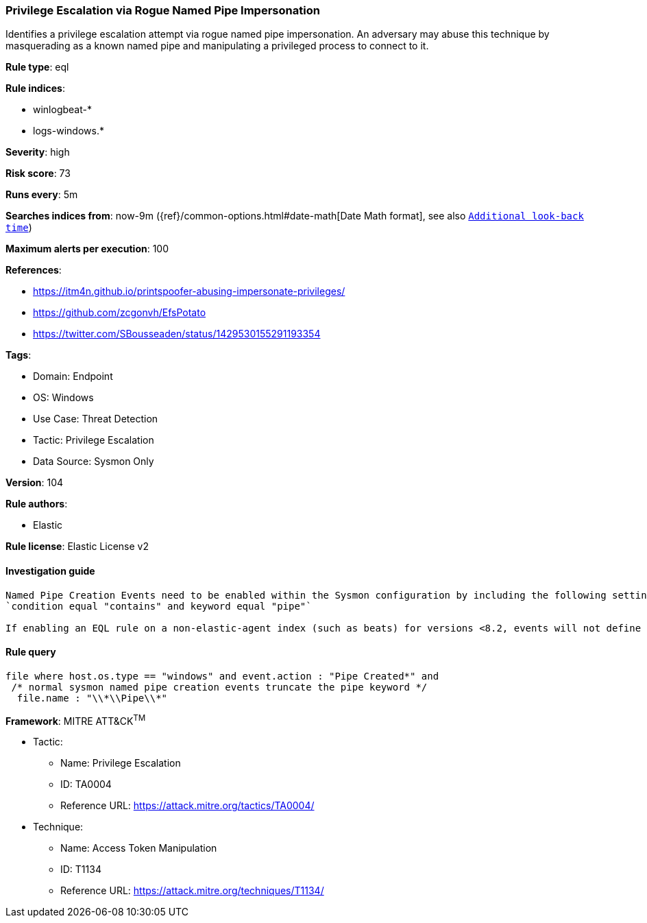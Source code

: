 [[privilege-escalation-via-rogue-named-pipe-impersonation]]
=== Privilege Escalation via Rogue Named Pipe Impersonation

Identifies a privilege escalation attempt via rogue named pipe impersonation. An adversary may abuse this technique by masquerading as a known named pipe and manipulating a privileged process to connect to it.

*Rule type*: eql

*Rule indices*: 

* winlogbeat-*
* logs-windows.*

*Severity*: high

*Risk score*: 73

*Runs every*: 5m

*Searches indices from*: now-9m ({ref}/common-options.html#date-math[Date Math format], see also <<rule-schedule, `Additional look-back time`>>)

*Maximum alerts per execution*: 100

*References*: 

* https://itm4n.github.io/printspoofer-abusing-impersonate-privileges/
* https://github.com/zcgonvh/EfsPotato
* https://twitter.com/SBousseaden/status/1429530155291193354

*Tags*: 

* Domain: Endpoint
* OS: Windows
* Use Case: Threat Detection
* Tactic: Privilege Escalation
* Data Source: Sysmon Only

*Version*: 104

*Rule authors*: 

* Elastic

*Rule license*: Elastic License v2


==== Investigation guide


[source, markdown]
----------------------------------
Named Pipe Creation Events need to be enabled within the Sysmon configuration by including the following settings:
`condition equal "contains" and keyword equal "pipe"`

If enabling an EQL rule on a non-elastic-agent index (such as beats) for versions <8.2, events will not define `event.ingested` and default fallback for EQL rules was not added until 8.2, so you will need to add a custom pipeline to populate `event.ingested` to @timestamp for this rule to work.
----------------------------------

==== Rule query


[source, js]
----------------------------------
file where host.os.type == "windows" and event.action : "Pipe Created*" and
 /* normal sysmon named pipe creation events truncate the pipe keyword */
  file.name : "\\*\\Pipe\\*"

----------------------------------

*Framework*: MITRE ATT&CK^TM^

* Tactic:
** Name: Privilege Escalation
** ID: TA0004
** Reference URL: https://attack.mitre.org/tactics/TA0004/
* Technique:
** Name: Access Token Manipulation
** ID: T1134
** Reference URL: https://attack.mitre.org/techniques/T1134/
